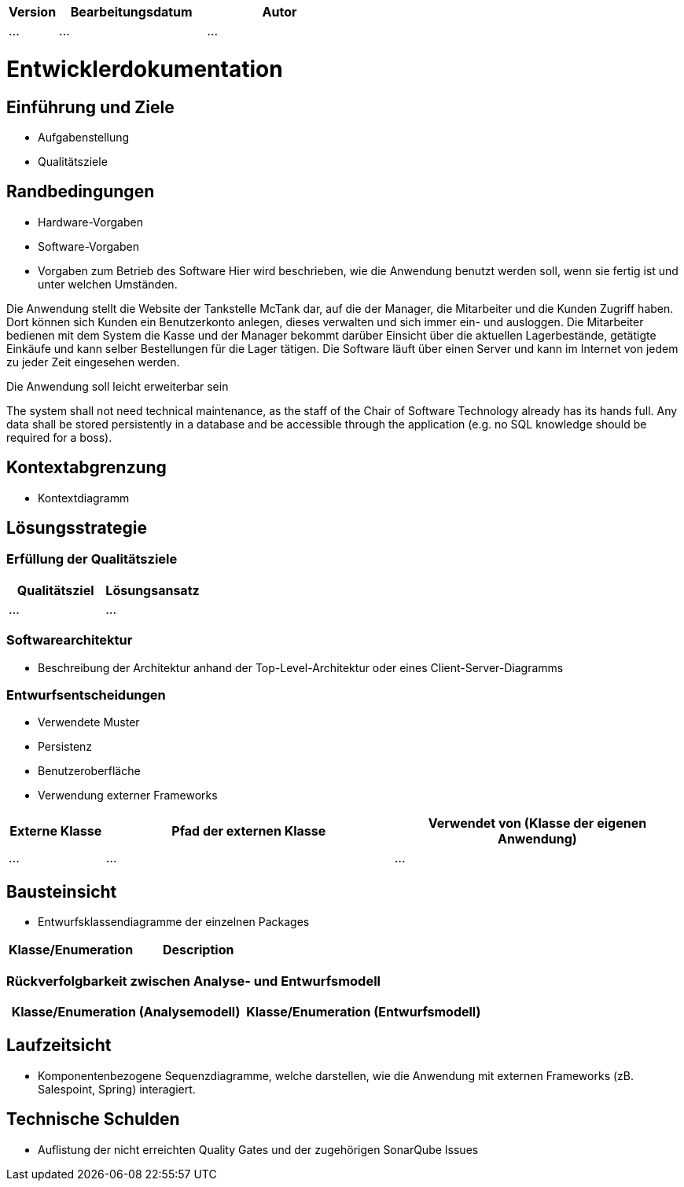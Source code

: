 [options="header"]
[cols="1, 3, 3"]
|===
|Version | Bearbeitungsdatum   | Autor 
|...	| ... | ...
|===

= Entwicklerdokumentation

== Einführung und Ziele
* Aufgabenstellung
* Qualitätsziele

== Randbedingungen
* Hardware-Vorgaben
* Software-Vorgaben
* Vorgaben zum Betrieb des Software
Hier wird beschrieben, wie die Anwendung benutzt werden soll, wenn sie fertig ist und unter welchen Umständen.

Die Anwendung stellt die Website der Tankstelle McTank dar, auf die der Manager, die Mitarbeiter und die Kunden Zugriff haben. Dort können sich Kunden ein Benutzerkonto anlegen, dieses verwalten und sich immer ein- und ausloggen. Die Mitarbeiter bedienen mit dem System die Kasse und der Manager bekommt darüber Einsicht über die aktuellen Lagerbestände, getätigte Einkäufe und kann selber Bestellungen für die Lager tätigen. Die Software läuft über einen Server und kann im Internet von jedem zu jeder Zeit eingesehen werden.

Die Anwendung soll leicht erweiterbar sein

The system shall not need technical maintenance, as the staff of the Chair of Software Technology already has its hands full. Any data shall be stored persistently in a database and be accessible through the application (e.g. no SQL knowledge should be required for a boss).

== Kontextabgrenzung
* Kontextdiagramm

== Lösungsstrategie
=== Erfüllung der Qualitätsziele
[options="header"]
|=== 
|Qualitätsziel |Lösungsansatz
|... |...
|===

=== Softwarearchitektur
* Beschreibung der Architektur anhand der Top-Level-Architektur oder eines Client-Server-Diagramms

=== Entwurfsentscheidungen
* Verwendete Muster
* Persistenz
* Benutzeroberfläche
* Verwendung externer Frameworks

[options="header", cols="1,3,3"]
|===
|Externe Klasse |Pfad der externen Klasse |Verwendet von (Klasse der eigenen Anwendung)
|... |... |...
|===

== Bausteinsicht
* Entwurfsklassendiagramme der einzelnen Packages

[options="header"]
|=== 
|Klasse/Enumeration |Description
|===

=== Rückverfolgbarkeit zwischen Analyse- und Entwurfsmodell

[options="header"]
|===
|Klasse/Enumeration (Analysemodell) |Klasse/Enumeration (Entwurfsmodell)
|===

== Laufzeitsicht
* Komponentenbezogene Sequenzdiagramme, welche darstellen, wie die Anwendung mit externen Frameworks (zB. Salespoint, Spring) interagiert.

== Technische Schulden
* Auflistung der nicht erreichten Quality Gates und der zugehörigen SonarQube Issues

